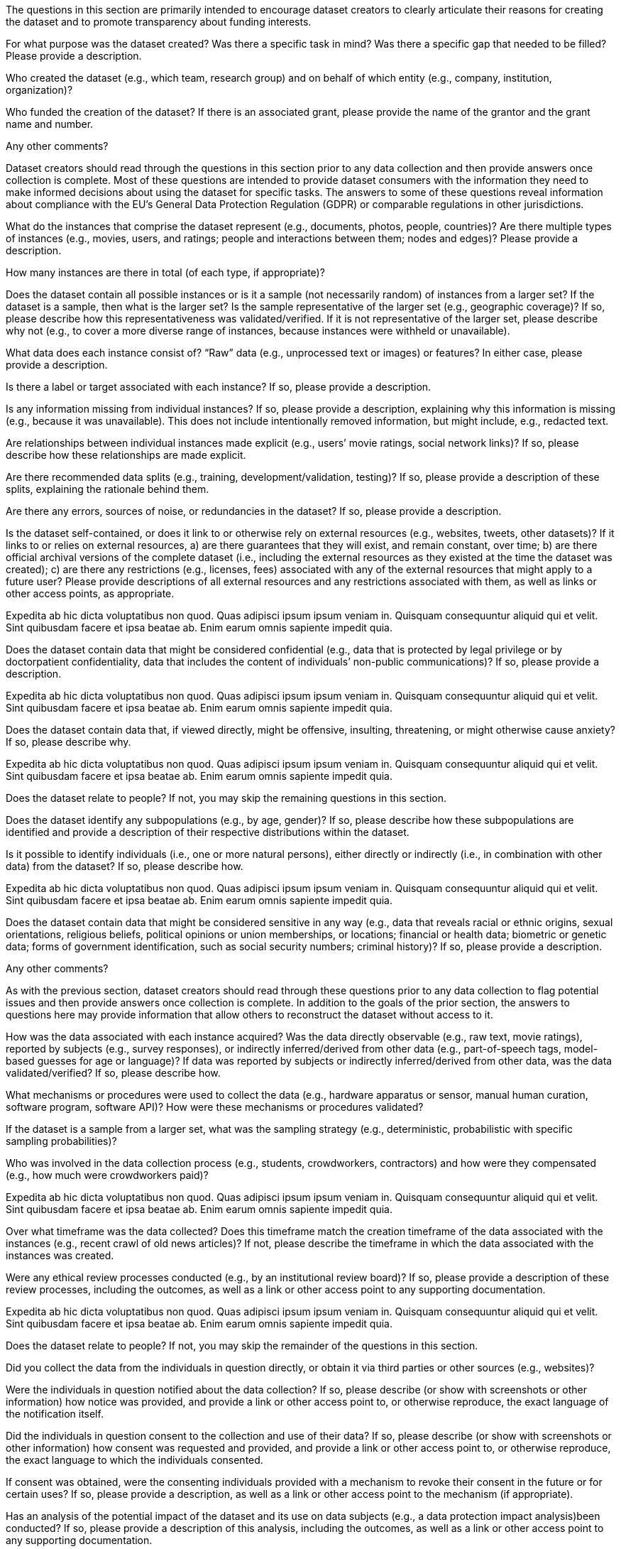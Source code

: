 // // Content Courtesy: 
// // https://arxiv.org/pdf/1803.09010.pdf[Datasheets for Datasets]
// // by Timnit Gebru, Jamie Morgenstern, Briana Vecchione,
// // Jennifer Wortman Vaughan, Hanna Wallach, Hal Daumé III,
// // Kate Crawford

// == Motivation

:Mot-intro:
The questions in this section are primarily intended to encourage
dataset creators to clearly articulate their reasons for creating
the dataset and to promote transparency about funding interests.

:mot-purpose:
[.question.required]
For what purpose was the dataset created? Was there a specific
task in mind? Was there a specific gap that needed to be filled?
Please provide a description.

:mot-creator:
[.question.required]
Who created the dataset (e.g., which team, research group) and
on behalf of which entity (e.g., company, institution,
organization)?

:mot-funding:
[.question.optional]
Who funded the creation of the dataset? If there is an
associated grant, please provide the name of the grantor and the
grant name and number.

:mot-other:
[.question.required]
Any other comments?

// == Composition

:Comp-intro:
Dataset creators should read through the questions in this
section prior to any data collection and then provide answers
once collection is complete. Most of these questions are intended
to provide dataset consumers with the information they need to
make informed decisions about using the dataset for specific
tasks. The answers to some of these questions reveal information
about compliance with the EU’s General Data Protection Regulation
(GDPR) or comparable regulations in other jurisdictions.

:comp-what:
[.question.required]
What do the instances that comprise the dataset represent
(e.g., documents, photos, people, countries)? Are there multiple
types of instances (e.g., movies, users, and ratings; people and
interactions between them; nodes and edges)? Please provide a
description.

:comp-quantity:
[.question.required]
How many instances are there in total (of each type, if
appropriate)?

:comp-representativeness:
[.question.required]
Does the dataset contain all possible instances or is it a
sample (not necessarily random) of instances from a larger set?
If the dataset is a sample, then what is the larger set? Is the
sample representative of the larger set (e.g., geographic
coverage)? If so, please describe how this representativeness was
validated/verified. If it is not representative of the larger
set, please describe why not (e.g., to cover a more diverse range
of instances, because instances were withheld or unavailable).

:comp-content:
[.question.required]
What data does each instance consist of? “Raw” data (e.g.,
unprocessed text or images) or features? In either case, please
provide a description.

:comp-label:
[.question.optional]
Is there a label or target associated with each instance? If
so, please provide a description.

:comp-missing:
[.question.required]
Is any information missing from individual instances? If so,
please provide a description, explaining why this information is
missing (e.g., because it was unavailable). This does not include
intentionally removed information, but might include, e.g.,
redacted text.

:comp-relationsship:
[.question.required]
Are relationships between individual instances made explicit
(e.g., users’ movie ratings, social network links)? If so, please
describe how these relationships are made explicit.

:comp-splits:
[.question.optional]
Are there recommended data splits (e.g., training,
development/validation, testing)? If so, please provide a
description of these splits, explaining the rationale behind
them.

:comp-errors:
[.question.required]
Are there any errors, sources of noise, or redundancies in the
dataset? If so, please provide a description.

:comp-selfcontained:
[.question.common]
Is the dataset self-contained, or does it link to or otherwise
rely on external resources (e.g., websites, tweets, other
datasets)? If it links to or relies on external resources, a) are
there guarantees that they will exist, and remain constant, over
time; b) are there official archival versions of the complete
dataset (i.e., including the external resources as they existed
at the time the dataset was created); c) are there any
restrictions (e.g., licenses, fees) associated with any of the
external resources that might apply to a future user? Please
provide descriptions of all external resources and any
restrictions associated with them, as well as links or other
access points, as appropriate.

[.answer]
Expedita ab hic dicta voluptatibus non quod. Quas adipisci ipsum
ipsum veniam in. Quisquam consequuntur aliquid qui et velit. Sint
quibusdam facere et ipsa beatae ab. Enim earum omnis sapiente
impedit quia.



:comp-confidentiality:
[.question.common]
Does the dataset contain data that might be considered
confidential (e.g., data that is protected by legal privilege or
by doctorpatient confidentiality, data that includes the content
of individuals’ non-public communications)? If so, please provide
a description.

[.answer]
Expedita ab hic dicta voluptatibus non quod. Quas adipisci ipsum
ipsum veniam in. Quisquam consequuntur aliquid qui et velit. Sint
quibusdam facere et ipsa beatae ab. Enim earum omnis sapiente
impedit quia.


:comp-offense:
[.question.common]
Does the dataset contain data that, if viewed directly, might
be offensive, insulting, threatening, or might otherwise cause
anxiety? If so, please describe why.

[.answer]
Expedita ab hic dicta voluptatibus non quod. Quas adipisci ipsum
ipsum veniam in. Quisquam consequuntur aliquid qui et velit. Sint
quibusdam facere et ipsa beatae ab. Enim earum omnis sapiente
impedit quia.

:comp-people:
[.question.required]
Does the dataset relate to people? If not, you may skip the
remaining questions in this section.

:comp-subpopulation:
[.question.required]
Does the dataset identify any subpopulations (e.g., by age,
gender)? If so, please describe how these subpopulations are
identified and provide a description of their respective
distributions within the dataset.

:comp-doxx:
[.question.common]
Is it possible to identify individuals (i.e., one or more
natural persons), either directly or indirectly (i.e., in
combination with other data) from the dataset? If so, please
describe how.

[.answer]
Expedita ab hic dicta voluptatibus non quod. Quas adipisci ipsum
ipsum veniam in. Quisquam consequuntur aliquid qui et velit. Sint
quibusdam facere et ipsa beatae ab. Enim earum omnis sapiente
impedit quia.

:comp-sensitivity:
[.question.required]
Does the dataset contain data that might be considered
sensitive in any way (e.g., data that reveals racial or ethnic
origins, sexual orientations, religious beliefs, political
opinions or union memberships, or locations; financial or health
data; biometric or genetic data; forms of government
identification, such as social security numbers; criminal
history)? If so, please provide a description.

:comp-other:
[.question.required]
Any other comments?

// == Process Collection

:Coll-intro:
As with the previous section, dataset creators should read
through these questions prior to any data collection to flag
potential issues and then provide answers once collection is
complete. In addition to the goals of the prior section, the
answers to questions here may provide information that allow
others to reconstruct the dataset without access to it.

:coll-how:
[.question.required]
How was the data associated with each instance acquired? Was
the data directly observable (e.g., raw text, movie ratings),
reported by subjects (e.g., survey responses), or indirectly
inferred/derived from other data (e.g., part-of-speech tags,
model-based guesses for age or language)? If data was reported by
subjects or indirectly inferred/derived from other data, was the
data validated/verified? If so, please describe how.

:coll-tools:
[.question.required]
What mechanisms or procedures were used to collect the data
(e.g., hardware apparatus or sensor, manual human curation,
software program, software API)? How were these mechanisms or
procedures validated?

:coll-subset:
[.question.required]
If the dataset is a sample from a larger set, what was the
sampling strategy (e.g., deterministic, probabilistic with
specific sampling probabilities)?

:coll-who:
[.question.common]
Who was involved in the data collection process (e.g.,
students, crowdworkers, contractors) and how were they
compensated (e.g., how much were crowdworkers paid)?

[.answer]
Expedita ab hic dicta voluptatibus non quod. Quas adipisci ipsum
ipsum veniam in. Quisquam consequuntur aliquid qui et velit. Sint
quibusdam facere et ipsa beatae ab. Enim earum omnis sapiente
impedit quia.

:coll-time:
[.question.required]
Over what timeframe was the data collected? Does this timeframe
match the creation timeframe of the data associated with the
instances (e.g., recent crawl of old news articles)? If not,
please describe the timeframe in which the data associated with
the instances was created.

:coll-ethics:
[.question.common]
Were any ethical review processes conducted (e.g., by an
institutional review board)? If so, please provide a description
of these review processes, including the outcomes, as well as a
link or other access point to any supporting documentation.

[.answer]
Expedita ab hic dicta voluptatibus non quod. Quas adipisci ipsum
ipsum veniam in. Quisquam consequuntur aliquid qui et velit. Sint
quibusdam facere et ipsa beatae ab. Enim earum omnis sapiente
impedit quia.

:coll-people:
[.question.required]
Does the dataset relate to people? If not, you may skip the
remainder of the questions in this section.

:coll-3rdparty:
[.question.optional]
Did you collect the data from the individuals in question
directly, or obtain it via third parties or other sources (e.g.,
websites)?

:coll-notification:
[.question.optional]
Were the individuals in question notified about the data
collection? If so, please describe (or show with screenshots or
other information) how notice was provided, and provide a link or
other access point to, or otherwise reproduce, the exact language
of the notification itself.

:coll-consent:
[.question.optional]
Did the individuals in question consent to the collection and
use of their data? If so, please describe (or show with
screenshots or other information) how consent was requested and
provided, and provide a link or other access point to, or
otherwise reproduce, the exact language to which the individuals
consented.

:coll-revoke:
[.question.optional]
If consent was obtained, were the consenting individuals
provided with a mechanism to revoke their consent in the future
or for certain uses? If so, please provide a description, as well
as a link or other access point to the mechanism (if
appropriate).

:coll-impact:
[.question.optional]
Has an analysis of the potential impact of the dataset and its
use on data subjects (e.g., a data protection impact
analysis)been conducted? If so, please provide a description of
this analysis, including the outcomes, as well as a link or other
access point to any supporting documentation.

:coll-other:
[.question.optional]
Any other comments?

// == Preprocessing/cleaning/labeling

:Preproc-intro:
Dataset creators should read through these questions prior to any
preprocessing, cleaning, or labeling and then provide answers
once these tasks are complete. The questions in this section are
intended to provide dataset consumers with the information they
need to determine whether the “raw” data has been processed in
ways that are compatible with their chosen tasks. For example,
text that has been converted into a “bag of words” is not
suitable for tasks involving word order.

:preproc-preproc:
[.question.required]
Was any preprocessing/cleaning/labeling of the data done (e.g.,
discretization or bucketing, tokenization, part-of-speech
tagging, SIFT feature extraction, removal of instances,
processing of missing values)? If so, please provide a
description. If not, you may skip the remainder of the questions
in this section.

:preproc-save:
[.question.required]
Was the “raw” data saved in addition to the
preprocessed/cleaned/labeled data (e.g., to support unanticipated
future uses)? If so, please provide a link or other access point
to the “raw” data.

:preproc-software:
[.question.required]
Is the software used to preprocess/clean/label the instances
available? If so, please provide a link or other access point.

:preproc-other:
[.question.required]
Any other comments?

// == Uses

:Use-intro:
These questions are intended to encourage dataset creators to
reflect on the tasks for which the dataset should and should not
be used. By explicitly highlighting these tasks, dataset creators
can help dataset consumers to make informed decisions, thereby
avoiding potential risks or harms.

:use-already:
[.question.required]
Has the dataset been used for any tasks already? If so, please
provide a description.

:use-repo:
[.question.required]
Is there a repository that links to any or all papers or
systems that use the dataset? If so, please provide a link or
other access point.

:use-potential:
[.question.required]
What (other) tasks could the dataset be used for?

:use-future:
[.question.required]
Is there anything about the composition of the dataset or the
way it was collected and preprocessed/cleaned/labeled that might
impact future uses? For example, is there anything that a future
user might need to know to avoid uses that could result in unfair
treatment of individuals or groups (e.g., stereotyping, quality
of service issues) or other undesirable harms (e.g., financial
harms, legal risks) If so, please provide a description. Is there
anything a future user could do to mitigate these undesirable
harms?

:use-dontuse:
[.question.required]
Are there tasks for which the dataset should not be used? If
so, please provide a description.

:use-other:
[.question.required]
Any other comments?

// == Distribution

:Dist-intro:
Dataset creators should provide answers to these questions prior
to distributing the dataset either internally within the entity
on behalf of which the dataset was created or externally to third
parties.

:dist-3rdparty:
[.question.common]
Will the dataset be distributed to third parties outside of the
entity (e.g., company, institution, organization) on behalf of
which the dataset was created? If so, please provide a
description.

[.answer]
Expedita ab hic dicta voluptatibus non quod. Quas adipisci ipsum
ipsum veniam in. Quisquam consequuntur aliquid qui et velit. Sint
quibusdam facere et ipsa beatae ab. Enim earum omnis sapiente
impedit quia.

:dist-how:
[.question.common]
How will the dataset will be distributed (e.g., tarball on
website, API, GitHub)? Does the dataset have a digital object
identifier (DOI)?

[.answer]
Expedita ab hic dicta voluptatibus non quod. Quas adipisci ipsum
ipsum veniam in. Quisquam consequuntur aliquid qui et velit. Sint
quibusdam facere et ipsa beatae ab. Enim earum omnis sapiente
impedit quia.

:dist-when:
[.question.common]
When will the dataset be distributed?

[.answer]
Expedita ab hic dicta voluptatibus non quod. Quas adipisci ipsum
ipsum veniam in. Quisquam consequuntur aliquid qui et velit. Sint
quibusdam facere et ipsa beatae ab. Enim earum omnis sapiente
impedit quia.

:dist-license:
[.question.common]
Will the dataset be distributed under a copyright or other
intellectual property (IP) license, and/or under applicable terms
of use (ToU)? If so, please describe this license and/or ToU, and
provide a link or other access point to, or otherwise reproduce,
any relevant licensing terms or ToU, as well as any fees
associated with these restrictions.

[.answer]
Expedita ab hic dicta voluptatibus non quod. Quas adipisci ipsum
ipsum veniam in. Quisquam consequuntur aliquid qui et velit. Sint
quibusdam facere et ipsa beatae ab. Enim earum omnis sapiente
impedit quia.

:dist-restrictions:
[.question.common]
Have any third parties imposed IP-based or other restrictions
on the data associated with the instances? If so, please describe
these restrictions, and provide a link or other access point to,
or otherwise reproduce, any relevant licensing terms, as well as
any fees associated with these restrictions.

[.answer]
Expedita ab hic dicta voluptatibus non quod. Quas adipisci ipsum
ipsum veniam in. Quisquam consequuntur aliquid qui et velit. Sint
quibusdam facere et ipsa beatae ab. Enim earum omnis sapiente
impedit quia.

:dist-controls:
[.question.common]
Do any export controls or other regulatory restrictions apply
to the dataset or to individual instances? If so, please describe
these restrictions, and provide a link or other access point to,
or otherwise reproduce, any supporting documentation.

[.answer]
Expedita ab hic dicta voluptatibus non quod. Quas adipisci ipsum
ipsum veniam in. Quisquam consequuntur aliquid qui et velit. Sint
quibusdam facere et ipsa beatae ab. Enim earum omnis sapiente
impedit quia.

:dist-other:
[.question.optional]
Any other comments?

// == Maintenance

:Maint-intro:
As with the previous section, dataset creators should provide
answers to these questions prior to distributing the dataset.
These questions are intended to encourage dataset creators to
plan for dataset maintenance and communicate this plan with
dataset consumers.

:maint-who:
[.question.common]
Who is supporting/hosting/maintaining the dataset?

[.answer]
Expedita ab hic dicta voluptatibus non quod. Quas adipisci ipsum
ipsum veniam in. Quisquam consequuntur aliquid qui et velit. Sint
quibusdam facere et ipsa beatae ab. Enim earum omnis sapiente
impedit quia.

:maint-contact:
[.question.common]
How can the owner/curator/manager of the dataset be contacted
(e.g., email address)?

[.answer]
Expedita ab hic dicta voluptatibus non quod. Quas adipisci ipsum
ipsum veniam in. Quisquam consequuntur aliquid qui et velit. Sint
quibusdam facere et ipsa beatae ab. Enim earum omnis sapiente
impedit quia.

:maint-erratum:
[.question.required]
Is there an erratum? If so, please provide a link or other
access point.

:maint-update:
[.question.common]
Will the dataset be updated (e.g., to correct labeling errors,
add new instances, delete instances)? If so, please describe how
often, by whom, and how updates will be communicated to users
(e.g., mailing list, GitHub)?

[.answer]
Expedita ab hic dicta voluptatibus non quod. Quas adipisci ipsum
ipsum veniam in. Quisquam consequuntur aliquid qui et velit. Sint
quibusdam facere et ipsa beatae ab. Enim earum omnis sapiente
impedit quia.

:maint-retention:
[.question.optional]
If the dataset relates to people, are there applicable limits
on the retention of the data associated with the instances (e.g.,
were individuals in question told that their data would be
retained for a fixed period of time and then deleted)? If so,
please describe these limits and explain how they will be
enforced.

:maint-legacy:
[.question.optional]
Will older versions of the dataset continue to be
supported/hosted/maintained? If so, please describe how. If not,
please describe how its obsolescence will be communicated to
users.

:maint-augmentation:
[.question.common]
If others want to extend/augment/build on/contribute to the
dataset, is there a mechanism for them to do so? If so, please
provide a description. Will these contributions be
validated/verified? If so, please describe how. If not, why not?
Is there a process for communicating/distributing these
contributions to other users? If so, please provide a
description.

[.answer]
Expedita ab hic dicta voluptatibus non quod. Quas adipisci ipsum
ipsum veniam in. Quisquam consequuntur aliquid qui et velit. Sint
quibusdam facere et ipsa beatae ab. Enim earum omnis sapiente
impedit quia.

:maint-other:
[.question.optional]
Any other comments?
